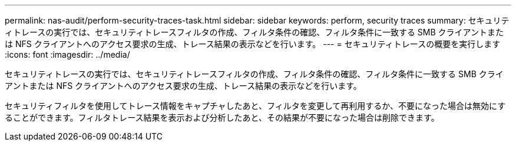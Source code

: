 ---
permalink: nas-audit/perform-security-traces-task.html 
sidebar: sidebar 
keywords: perform, security traces 
summary: セキュリティトレースの実行では、セキュリティトレースフィルタの作成、フィルタ条件の確認、フィルタ条件に一致する SMB クライアントまたは NFS クライアントへのアクセス要求の生成、トレース結果の表示などを行います。 
---
= セキュリティトレースの概要を実行します
:icons: font
:imagesdir: ../media/


[role="lead"]
セキュリティトレースの実行では、セキュリティトレースフィルタの作成、フィルタ条件の確認、フィルタ条件に一致する SMB クライアントまたは NFS クライアントへのアクセス要求の生成、トレース結果の表示などを行います。

セキュリティフィルタを使用してトレース情報をキャプチャしたあと、フィルタを変更して再利用するか、不要になった場合は無効にすることができます。フィルタトレース結果を表示および分析したあと、その結果が不要になった場合は削除できます。
